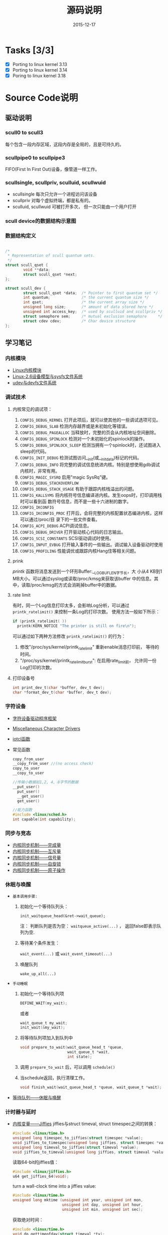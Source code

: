 #+TITLE: 源码说明
#+DATE: 2015-12-17

* Tasks [3/3]
  - [X] Porting to linux kernel 3.13
  - [X] Porting to linux kernel 3.14
  - [X] Poring to linux kernel 3.18


* Source Code说明

** 驱动说明

*** scull0 to scull3

    每个包含一段内存区域，这段内存是全局的，且是可持久的。 

*** scullpipe0 to scullpipe3

    FIFO(First In First Out)设备，像管道一样工作。 

*** scullsingle, scullpriv, sculluid, scullwuid

    - scullsingle  每次只允许一个进程访问该设备
    - scullpriv   对每个虚拟终端，都是私有的。
    - sculluid, scullwuid  可被打开多次， 但一次只能由一个用户打开

*** scull device的数据结构示意图

    [[./images/layout_of_a_scull_device.png]]

*** 数据结构定义

    #+BEGIN_SRC c

      /*
       ,* Representation of scull quantum sets.
       ,*/
      struct scull_qset {
              void **data;
              struct scull_qset *next;
      };

      struct scull_dev {
              struct scull_qset *data;  /* Pointer to first quantum set */
              int quantum;              /* the current quantum size */
              int qset;                 /* the current array size */
              unsigned long size;       /* amount of data stored here */
              unsigned int access_key;  /* used by sculluid and scullpriv */
              struct semaphore sem;     /* mutual exclusion semaphore     */
              struct cdev cdev;         /* Char device structure              */
      };
    #+END_SRC

** 学习笔记
   
*** 内核模块

    - [[http://blog.csdn.net/fuyajun01/article/details/7845461][Linux内核模块]]
    - [[http://blog.csdn.net/fuyajun01/article/details/7901857][Linux-2.6设备模型与sysfs文件系统]]
    - [[http://blog.csdn.net/fuyajun01/article/details/7901866][udev与devfs文件系统]]

*** 调试技术
    
**** 内核常见的调试项：
      
      1. =CONFIG_DEBUG_KERNEL=
         打开此项后，就可以使其他的一些调试选项可见。
      2. =CONFIG_DEBUG_SLAB=
         检测内存越界或是未初始化等错误。
      3. =CONFIG_DEBUG_PAGEALLOC=
         当释放时，完整的页会从内核地址空间删除。
      4. =CONFIG_DEBUG_SPINLOCK=
         检测对一个未初始化的spinlock的操作。
      5. =CONFIG_DEBUG_SPINLOCK_SLEEP=
         检测当拥有一个spinlock时，还试图进入sleep的代码。
      6. =CONFIG_INIT_DEBUG=
         检测试图访问__init(或__initdata)标记的代码。
      7. =CONFIG_DEBUG_INFO=
         将完整的调试信息统进内核。特别是想使用gdb调试内核时，非常有用。
      8. =CONFIG_MAGIC_SYSRQ=
         启用"magic SysRq"键。
      9. =CONFIG_DEBUG_STACKOVERFLOW=
      10. =CONFIG_DEBUG_STACK_USAGE=
          有助于跟踪内核栈溢出的问题。
      11. =CONFIG_KALLSYMS=
          将内核符号信息编译进内核。发生oops时，打印调用栈时可以看到函
          数符号信息，而不是一些十六进制的数字。
      12. =CONFIG_IKCONFIG=
      13. =CONFIG_IKCONFIG_PROC=
          打开后，会将完整的内核配置状态编进内核，这样可以通过/proc/目
          录下的一些文件查看。
      14. =CONFIG_ACPI_DEBUG=
          ACPI调试信息。
      15. =CONFIG_DEBUG_DRIVER=
          打开驱动核心代码的日志输出。
      16. =CONFIG_SCSI_CONSTANTS=
          SCSI驱动调试时使用。
      17. =CONFIG_INPUT_EVBUG=
          打开输入事件的一些输出。调试输入设备驱动时使用
      18. =CONFIG_PROFILING=
          性能调优或跟踪内核Hang住等相关问题。

**** prink

     /printk/ 函数将消息发送到一个环形Buffer:__LOG_BUF_LEN字节长，大
     小从4 KB到1 MB大小。可以通过syslog或读取/proc/kmsg来获取该buffer
     中的信息。其中，读取/proc/kmsg的方式会消耗掉buffer中的数据。

**** rate limit

     有时，同一个Log信息打印太多，会影响Log分析，可以通过
     =printk_ratelimit()= 来控制一条Log的打印次数。 使用方法一般如下所示：

     #+BEGIN_SRC c
       if (printk_ratelimit( ))
         printk(KERN_NOTICE "The printer is still on fire\n");
     #+END_SRC

     可以通过如下两种方法修改 =printk_ratelimit()= 的行为：
     1. 修改"/proc/sys/kernel/printk_ratelimit"  重新enable消息打印前，
        等待的时间。
     2. "/proc/sys/kernel/printk_ratelimit_burst": 在启用rate_limit前，
        允许同一份Log打印的次数。

**** 打印设备号

     #+BEGIN_SRC c
       int print_dev_t(char *buffer, dev_t dev);
       char *format_dev_t(char *buffer, dev_t dev);
     #+END_SRC

*** 字符设备

     - [[http://blog.csdn.net/fuyajun01/article/details/7845492][字符设备驱动程序框架]]
     - [[http://blog.csdn.net/fuyajun01/article/details/7901879][Miscellaneous Character Drivers]]
     - [[http://blog.csdn.net/fuyajun01/article/details/7901881][iotcl函数]]
     - 常见函数
       #+BEGIN_SRC c
         copy_from_user
         __copy_from_user //(no access check)
         copy_to_user
         __copy_to_user

         //传输小数据如1,2, 4, 8字节的数据
         __put_user()
           put_user()
           __get_user()
           get_user()

         //能力函数
         #include <linux/sched.h>
         int capable(int capability);
       #+END_SRC
       
*** 同步与竞态

    - [[http://blog.csdn.net/fuyajun01/article/details/7313560][内核同步机制——完成量]]
    - [[http://blog.csdn.net/fuyajun01/article/details/7313551][内核同步机制——互斥量]]
    - [[http://blog.csdn.net/fuyajun01/article/details/7251060][内核同步机制——信号量]]
    - [[http://blog.csdn.net/fuyajun01/article/details/7249772][内核同步机制——自旋锁]]
    - [[http://blog.csdn.net/fuyajun01/article/details/6926750][内核同步机制——原子操作]]

*** 休眠与唤醒

     - =基本调用步骤:=
       1) 初始化一个等待队列头：

          =init_waitqueue_head(&ret->wait_queue);=

          注： 判断队列是否为空： =waitqueue_active(...)= ， 返回false即表示队列为空.

       2) 等待某个条件发生：

           =wait_event(...)= 或 =wait_event_timeout(...)=

       3) 唤醒队列

           =wake_up_all(...)=

     - =手动睡眠=
       1) 初始化一个等待队列项

          #+BEGIN_SRC c
          DEFINE_WAIT(my_wait);
          #+END_SRC

          或者
          
          #+BEGIN_SRC c
          wait_queue_t my_wait;
          init_wait(&my_wait);          
          #+END_SRC

       2) 将等待队列项加入到队列中

          #+BEGIN_SRC c
            void prepare_to_wait(wait_queue_head_t *queue,
                                 wait_queue_t *wait,
                                 int state);
          #+END_SRC

       3) 调用 =prepare_to_wait= 后，可以调用 =schedule()=

       4) 当schedule返回，执行清理工作。

          #+BEGIN_SRC c
            void finish_wait(wait_queue_head_t *queue, wait_queue_t *wait);
          #+END_SRC



     - [[http://blog.csdn.net/fuyajun01/article/details/7408853][等待队列——休眠与唤醒]]

*** 计时器与延时
    
    - [[http://blog.csdn.net/fuyajun01/article/details/7694538][内核变量——Jiffies]]
      jiffies与struct timeval, struct timespec之间的转换：
      #+BEGIN_SRC c
        #include <linux/time.h>
        unsigned long timespec_to_jiffies(struct timespec *value);
        void jiffies_to_timespec(unsigned long jiffies, struct timespec *value);
        unsigned long timeval_to_jiffies(struct timeval *value);
        void jiffies_to_timeval(unsigned long jiffies, struct timeval *value);
      #+END_SRC

      读取64-bit的jiffies值：
      #+BEGIN_SRC c
        #include <linux/jiffies.h>
        u64 get_jiffies_64(void);
      #+END_SRC
    
      turn a wall-clock time into a jiffies value:
      #+BEGIN_SRC c
        #include <linux/time.h>
        unsigned long mktime (unsigned int year, unsigned int mon,
                              unsigned int day, unsigned int hour,
                              unsigned int min, unsigned int sec);
      #+END_SRC

      获取绝对时间：
      #+BEGIN_SRC c
        #include <linux/time.h>
        void do_gettimeofday(struct timeval *tv);

        //获取当前时间
        #include <linux/time.h>
        struct timespec current_kernel_time(void);
      #+END_SRC

    - 延迟运行

      1) Busy Waiting

         The HZ symbol specifies the number of clock ticks generated per second.

         #+BEGIN_SRC c
           while (time_before(jiffies, j1))
             cpu_relax( );
         #+END_SRC

      2) schedule

         #+BEGIN_SRC c
           while (time_before(jiffies, j1)) {
             schedule( );
           }
         #+END_SRC

      3) Timeouts

         #+BEGIN_SRC c
           #include <linux/wait.h>
           long wait_event_timeout(wait_queue_head_t q, condition, long timeout);
           long wait_event_interruptible_timeout(wait_queue_head_t q,
                                                 condition, long timeout);

           #include <linux/sched.h>
           signed long schedule_timeout(signed long timeout);
           set_current_state(TASK_INTERRUPTIBLE);
           schedule_timeout (delay);
         #+END_SRC

      4) 短延时

         #+BEGIN_SRC c
           //busy waiting
           #include <linux/delay.h>
           void ndelay(unsigned long nsecs);
           void udelay(unsigned long usecs);
           void mdelay(unsigned long msecs);

           //no busy waiting
           void msleep(unsigned int millisecs);
           unsigned long msleep_interruptible(unsigned int millisecs);
           void ssleep(unsigned int seconds)
         #+END_SRC

      5) [[http://blog.csdn.net/fuyajun01/article/details/7694557][内核定时器与延时]]

         #+BEGIN_SRC c
           #include <linux/timer.h>
           struct timer_list {
           /* ... */
           unsigned long expires;
           void (*function)(unsigned long);
             unsigned long data;
           };
           void init_timer(struct timer_list *timer);
           struct timer_list TIMER_INITIALIZER(_function, _expires, _data);
           void add_timer(struct timer_list * timer);
           int del_timer(struct timer_list * timer);
           int mod_timer(struct timer_list *timer, unsigned long expires);//update timer
           //Works like del_timer, but also guarantees that when it returns, the timer
           //function is not running on any CPU.
           int del_timer_sync(struct timer_list *timer);
           /*
             Returns true or false to indicate whether the timer is currently scheduled to run
           by reading one of the opaque fields of the structure.
           ,*/
           int timer_pending(const struct timer_list * timer);
         #+END_SRC

      6) [[http://blog.csdn.net/fuyajun01/article/details/7524288][下半部机制之微线程]]

         数据结构：
         #+BEGIN_SRC c
           #include <linux/interrupt.h>
           struct tasklet_struct {
             /* ... */
             void (*func)(unsigned long);
             unsigned long data;
           };
           void tasklet_init(struct tasklet_struct *t,
           void (*func)(unsigned long), unsigned long data);
           DECLARE_TASKLET(name, func, data);
           DECLARE_TASKLET_DISABLED(name, func, data);
         #+END_SRC

      7) [[http://blog.csdn.net/fuyajun01/article/details/7544332][下半部机制之工作队列]]

         #+BEGIN_SRC c
           struct workqueue_struct *create_workqueue(const char *name);//为每个CPU创建一个内核线程
           struct workqueue_struct *create_singlethread_workqueue(const char *name);//只创建一个内核线程

           // work_struct
           DECLARE_WORK(name, void (*function)(void *), void *data);
           INIT_WORK(struct work_struct *work, void (*function)(void *), void *data);
           PREPARE_WORK(struct work_struct *work, void (*function)(void *), void *data); //修改work_struct

           //submit work
           int queue_work(struct workqueue_struct *queue, struct work_struct *work);
           int queue_delayed_work(struct workqueue_struct *queue,
                                  struct work_struct *work, unsigned long delay);
           //cancel pending workqueue entry
           int cancel_delayed_work(struct work_struct *work);

           //make sure the work function is not running
           //anywhere in the system after cancel_delayed_work returns 0
           void flush_workqueue(struct workqueue_struct *queue);

           //get rid of a workqueue
           void destroy_workqueue(struct workqueue_struct *queue);
         #+END_SRC

      8) 共享工作队列

         大部分情况下，我们不需要创建自己的工作队列，可以将工作项提交
         到默认的工作队列中。
         #+BEGIN_SRC c
           int schedule_work(struct work_struct *work);

           //submit work
           int schedule_delayed_work(struct work_struct *work, unsigned long delay);

           //cancel delayed work
           int cancel_delayed_work(struct work_struct *work);

           //flush the shared workqueue
           void flush_scheduled_work(void);
         #+END_SRC

*** 内存分配
    
    - [[http://blog.csdn.net/fuyajun01/article/details/7694571][内存管理]]
    - [[http://blog.csdn.net/fuyajun01/article/details/6919032][内核中的几种内存分配器]]
    - [[http://blog.csdn.net/fuyajun01/article/details/7694580][每-CPU变量]]

*** 与硬件通信

    - [[http://blog.csdn.net/fuyajun01/article/details/19634277][I/O端口和I/O内存]]

*** [[http://blog.csdn.net/fuyajun01/article/details/7422249][内核中断处理]]

    - [[http://blog.csdn.net/fuyajun01/article/details/7434194][内核中断下半部机制]]
    - [[http://blog.csdn.net/fuyajun01/article/details/7544332][下半部机制之工作队列]]
    - [[http://blog.csdn.net/fuyajun01/article/details/7524304][内核线程ksoftirqd]]
    - [[http://blog.csdn.net/fuyajun01/article/details/7524288][下半部机制之微线程]]
    - [[http://blog.csdn.net/fuyajun01/article/details/7463625][下半部机制之软中断]]

*** 内核数据结构

    - [[http://blog.csdn.net/fuyajun01/article/details/7413595][内核数据结构之红黑树]]
    - [[http://blog.csdn.net/fuyajun01/article/details/7413584][内核数据结构之映射]]
    - [[http://blog.csdn.net/fuyajun01/article/details/7413579][内核数据结构之队列]]
    - [[http://blog.csdn.net/fuyajun01/article/details/6727022][内核数据结构之链表]]
    - [[http://blog.csdn.net/fuyajun01/article/details/6575871][内核错误码处理宏]]

*** 网络驱动
    
**** snull驱动设计说明

    - it simulates conversations with real remote hosts in order to
      better demonstrate the task of writing a network driver.
    - it supports only IP traffic.
    - The /snull/ module creates two interfaces.
    - How a host sees its interfaces

      [[./images/snull.png]]
    - possible configuration
      
      /etc/networks
      | network   |          ip |
      |-----------+-------------|
      | snullnet0 | 192.168.0.0 |
      | snullnet1 | 192.168.1.0 |

      /etc/hosts
      |          ip | host    |
      |-------------+---------|
      | 192.168.0.1 | local0  |
      | 192.168.0.2 | remote0 |
      | 192.168.1.2 | local1  |
      | 192.168.1.1 | remote1 |

**** 网络驱动基本知识

     - =struct net_device= 描述一个网络接口。头文件：
       <linux/netdevice.h>
       #+BEGIN_SRC c
         struct net_device *alloc_netdev(int sizeof_priv,
                                         const char *name,
                                         void (*setup)(struct net_device *));
       #+END_SRC
     - 注册网络设备
       #+BEGIN_SRC c
         for (i = 0; i < 2; i++)
           if ((result = register_netdev(snull_devs[i])))
             printk("snull: error %i registering device \"%s\"\n",
                    result, snull_devs[i]->name);
       #+END_SRC
     - =netif_start_queue/netif_stop_queue= 标记Driver是否可以传输数据包。
       #+BEGIN_SRC c
         /*
           If you must disable packet transmission from anywhere other than your hard_start_xmit
           function (in response to a reconfiguration request, perhaps), the function you want to
           use is:
         ,*/
         void netif_tx_disable(struct net_device *dev);

         /*
           This function is just like netif_start_queue, except that it also pokes the networking
         system to make it start transmitting packets again.
         ,*/
         void netif_wake_queue(struct net_device *dev);
       #+END_SRC
     - 数据传输与接收
       当可以传输数据时，内核会调用 =ndo_start_transmit= 将数据放到队
       列中。
       #+BEGIN_SRC c
         netif_rx(skb);//hand off the socket buffer to the upper layers.
         netif_receive_skb(skb); //feed packets to the kernel, used in poll mode
       #+END_SRC
     - chagnes in link state

       #+BEGIN_SRC c
         void netif_carrier_off(struct net_device *dev);
         void netif_carrier_on(struct net_device *dev);
         int netif_carrier_ok(struct net_device *dev);
       #+END_SRC
     - ioctl

       Any ioctl command that is not recognized by the protocol layer
       is passed to the device layer. These device-related ioctl
       commands accept a third argument from user space, a =struct
       ifreq *= .

*** PCI驱动
    how a PCI driver can find its hardware and gain access to it.

**** PCI寻址 
     Each PCI peripheral is identified by a bus number, a device
     number and a function number. In Linux, it support domain. 
     domain(16bits) + bus(8bits) + device(5bits) + function(3bits)

     每当一个外围设备都会响应三种地址的查询:
     1. Memory Locations
     2. I/O ports
     3. Configuration Registers

     其中对于处于同一个PCI总线上的设备,前两个地址是一样的. 

     三个或五个PCI寄存器标识一个设备: vendorID,
     deviceID,class. additional registers: subsystem vendorID,
     subsystem deviceID. 
     
     #+BEGIN_SRC c
       struct pci_device_id {
         __u32 vendor;
         __u32 device;
         //Vendor ID and device ID, can be PCI_ANY_ID if a driver can handle any vendor or device Id.

         __u32 subvendor;
         __u32 subdevice;
         //Subsystem vendor and subsystem device id

         __u32 class;
         __u32 class_mask;
         //device class such as "parallel", "ehternet", can be PCI_ANY_ID if a driver can handle any type of subsystem ID.

         kernel_ulong_t driver_data;
         //hold information to differentiate between different devices if it wants to .
       };


     #+END_SRC

**** =MODULE_DEVICE_TABLE=
     this macro is used to export =pci_device_id= structure to user
     space to allow the hotplug and module loading.

**** 注策PCI设备 
     #+BEGIN_SRC c
       static struct pci_driver pci_driver = {
         .name = "pci_skel",
         .id_table = ids,
         .probe = probe,
         .remove = remove,
       };

       static __init pci_skel_init(void)
       {
         return pci_register_driver(&pci_driver);
       }
     #+END_SRC

**** Enabling the PCI device
     before a driver can access any device resource(I/O region or
     interrupt), the driver must call the =pci_enable_device= . 

**** Accessing the configuration space
     #+BEGIN_SRC c
       int pci_read_config_byte(struct pci_dev *dev, int where, u8 *val);
       int pci_read_config_word(struct pci_dev *dev, int where, u16*val);
       int pci_read_config_dword(struct pci_dev *dev, int where, u32 *val);

       int pci_write_config_byte(struct pci_dev *dev, int where, u8 val);
       int pci_write_config_word(struct pci_dev *dev, int where, u16 val);
       int pci_write_config_dword(struct pci_dev *dev, int where, u32 val);


       static unsigned char skel_get_revision(struct pci_dev *dev)
       {
         u8 revision;

         pci_read_config_byte(dev, PCI_REVISION_ID, &revision);
         return revision;
       }

     #+END_SRC

**** Accessing IO/Memory Resource
     #+BEGIN_SRC c
       unsigned long pci_resource_start(struct pci_dev *dev, int bar);
       unsigned long pci_resource_end(struct pci_dev *dev, int bar);
       unsigned long pci_resource_flags(struct pci_dev *dev, int bar);
     #+END_SRC

     Resource flags are:
     =IORESOURCE_IO= , =IORESOURCE_MEM= :
     If the associated I/O region exists, one and only one of these
     flags is set.

     =IORESOURCE_PREFETCH=, =IORESOURCE_READONLY= :
     those flags tell whether a Memory region is prefetchable and/or
     write protected. the latter flag is never set for PCI resources. 

**** Interrupt
     #+BEGIN_SRC c
       result = pci_read_config_byte(dev, PCI_INTERRUPT_LINE, &myirq);
       if (result) {
         /* deal with error */
        }
     #+END_SRC

** 引用

   [[README.old][README]]
